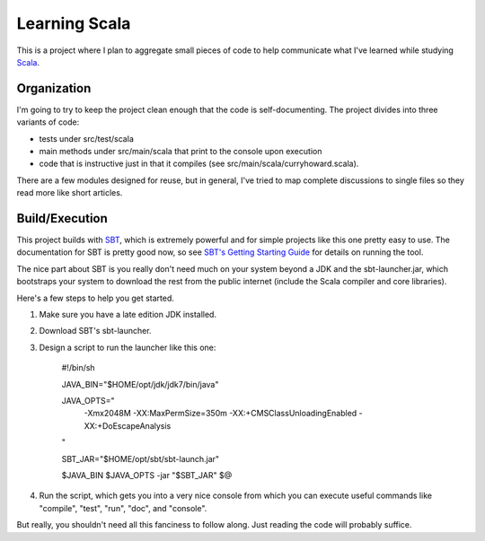 Learning Scala
==============

This is a project where I plan to aggregate small pieces of code to help
communicate what I've learned while studying `Scala <http://scala-lang.org>`_.


Organization
------------

I'm going to try to keep the project clean enough that the code is
self-documenting.  The project divides into three variants of code:

- tests under src/test/scala

- main methods under src/main/scala that print to the console upon execution

- code that is instructive just in that it compiles (see
  src/main/scala/curryhoward.scala).

There are a few modules designed for reuse, but in general, I've tried to map
complete discussions to single files so they read more like short articles.


Build/Execution
---------------

This project builds with `SBT <https://github.com/harrah/xsbt>`_, which is
extremely powerful and for simple projects like this one pretty easy to use.
The documentation for SBT is pretty good now, so see `SBT's Getting Starting
Guide <https://github.com/harrah/xsbt/wiki/Getting-Started-Welcome>`_ for
details on running the tool.

The nice part about SBT is you really don't need much on your system beyond a
JDK and the sbt-launcher.jar, which bootstraps your system to download the rest
from the public internet (include the Scala compiler and core libraries).

Here's a few steps to help you get started.

1. Make sure you have a late edition JDK installed.

2. Download SBT's sbt-launcher.

3. Design a script to run the launcher like this one:

    #!/bin/sh


    JAVA_BIN="$HOME/opt/jdk/jdk7/bin/java"

    JAVA_OPTS="
        -Xmx2048M
        -XX:MaxPermSize=350m
        -XX:+CMSClassUnloadingEnabled
        -XX:+DoEscapeAnalysis
    "

    SBT_JAR="$HOME/opt/sbt/sbt-launch.jar"


    $JAVA_BIN $JAVA_OPTS -jar "$SBT_JAR" $@

4. Run the script, which gets you into a very nice console from which you can
   execute useful commands like "compile", "test", "run", "doc", and "console".

But really, you shouldn't need all this fanciness to follow along.  Just
reading the code will probably suffice.
